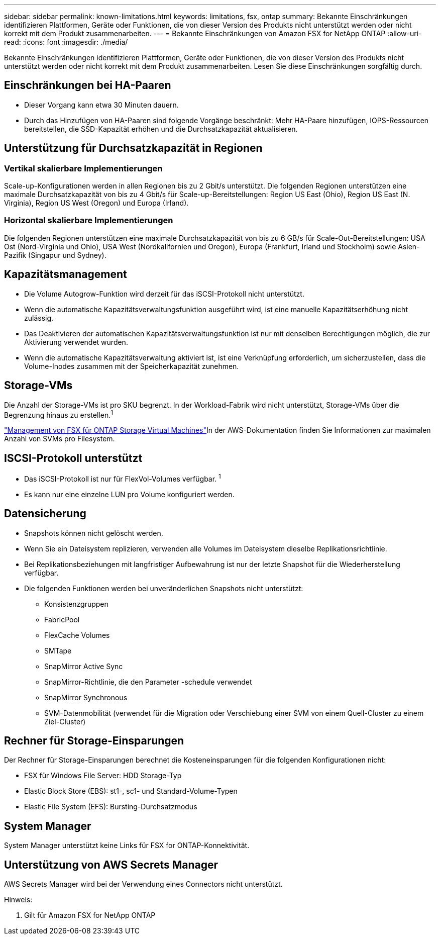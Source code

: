 ---
sidebar: sidebar 
permalink: known-limitations.html 
keywords: limitations, fsx, ontap 
summary: Bekannte Einschränkungen identifizieren Plattformen, Geräte oder Funktionen, die von dieser Version des Produkts nicht unterstützt werden oder nicht korrekt mit dem Produkt zusammenarbeiten. 
---
= Bekannte Einschränkungen von Amazon FSX for NetApp ONTAP
:allow-uri-read: 
:icons: font
:imagesdir: ./media/


[role="lead"]
Bekannte Einschränkungen identifizieren Plattformen, Geräte oder Funktionen, die von dieser Version des Produkts nicht unterstützt werden oder nicht korrekt mit dem Produkt zusammenarbeiten. Lesen Sie diese Einschränkungen sorgfältig durch.



== Einschränkungen bei HA-Paaren

* Dieser Vorgang kann etwa 30 Minuten dauern.
* Durch das Hinzufügen von HA-Paaren sind folgende Vorgänge beschränkt: Mehr HA-Paare hinzufügen, IOPS-Ressourcen bereitstellen, die SSD-Kapazität erhöhen und die Durchsatzkapazität aktualisieren.




== Unterstützung für Durchsatzkapazität in Regionen



=== Vertikal skalierbare Implementierungen

Scale-up-Konfigurationen werden in allen Regionen bis zu 2 Gbit/s unterstützt. Die folgenden Regionen unterstützen eine maximale Durchsatzkapazität von bis zu 4 Gbit/s für Scale-up-Bereitstellungen: Region US East (Ohio), Region US East (N. Virginia), Region US West (Oregon) und Europa (Irland).



=== Horizontal skalierbare Implementierungen

Die folgenden Regionen unterstützen eine maximale Durchsatzkapazität von bis zu 6 GB/s für Scale-Out-Bereitstellungen: USA Ost (Nord-Virginia und Ohio), USA West (Nordkalifornien und Oregon), Europa (Frankfurt, Irland und Stockholm) sowie Asien-Pazifik (Singapur und Sydney).



== Kapazitätsmanagement

* Die Volume Autogrow-Funktion wird derzeit für das iSCSI-Protokoll nicht unterstützt.
* Wenn die automatische Kapazitätsverwaltungsfunktion ausgeführt wird, ist eine manuelle Kapazitätserhöhung nicht zulässig.
* Das Deaktivieren der automatischen Kapazitätsverwaltungsfunktion ist nur mit denselben Berechtigungen möglich, die zur Aktivierung verwendet wurden.
* Wenn die automatische Kapazitätsverwaltung aktiviert ist, ist eine Verknüpfung erforderlich, um sicherzustellen, dass die Volume-Inodes zusammen mit der Speicherkapazität zunehmen.




== Storage-VMs

Die Anzahl der Storage-VMs ist pro SKU begrenzt. In der Workload-Fabrik wird nicht unterstützt, Storage-VMs über die Begrenzung hinaus zu erstellen.^1^

link:https://docs.aws.amazon.com/fsx/latest/ONTAPGuide/managing-svms.html#max-svms["Management von FSX für ONTAP Storage Virtual Machines"^]In der AWS-Dokumentation finden Sie Informationen zur maximalen Anzahl von SVMs pro Filesystem.



== ISCSI-Protokoll unterstützt

* Das iSCSI-Protokoll ist nur für FlexVol-Volumes verfügbar. ^1^
* Es kann nur eine einzelne LUN pro Volume konfiguriert werden.




== Datensicherung

* Snapshots können nicht gelöscht werden.
* Wenn Sie ein Dateisystem replizieren, verwenden alle Volumes im Dateisystem dieselbe Replikationsrichtlinie.
* Bei Replikationsbeziehungen mit langfristiger Aufbewahrung ist nur der letzte Snapshot für die Wiederherstellung verfügbar.
* Die folgenden Funktionen werden bei unveränderlichen Snapshots nicht unterstützt:
+
** Konsistenzgruppen
** FabricPool
** FlexCache Volumes
** SMTape
** SnapMirror Active Sync
** SnapMirror-Richtlinie, die den Parameter -schedule verwendet
** SnapMirror Synchronous
** SVM-Datenmobilität (verwendet für die Migration oder Verschiebung einer SVM von einem Quell-Cluster zu einem Ziel-Cluster)






== Rechner für Storage-Einsparungen

Der Rechner für Storage-Einsparungen berechnet die Kosteneinsparungen für die folgenden Konfigurationen nicht:

* FSX für Windows File Server: HDD Storage-Typ
* Elastic Block Store (EBS): st1-, sc1- und Standard-Volume-Typen
* Elastic File System (EFS): Bursting-Durchsatzmodus




== System Manager

System Manager unterstützt keine Links für FSX for ONTAP-Konnektivität.



== Unterstützung von AWS Secrets Manager

AWS Secrets Manager wird bei der Verwendung eines Connectors nicht unterstützt.

Hinweis:

. Gilt für Amazon FSX for NetApp ONTAP

